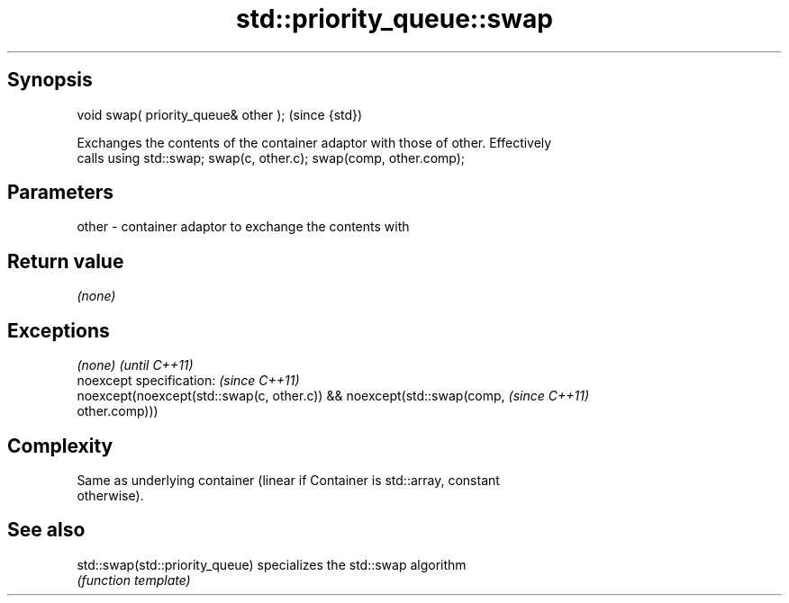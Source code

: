 .TH std::priority_queue::swap 3 "Jun 28 2014" "2.0 | http://cppreference.com" "C++ Standard Libary"
.SH Synopsis
   void swap( priority_queue& other );  (since {std})

   Exchanges the contents of the container adaptor with those of other. Effectively
   calls using std::swap; swap(c, other.c); swap(comp, other.comp);

.SH Parameters

   other - container adaptor to exchange the contents with

.SH Return value

   \fI(none)\fP

.SH Exceptions

   \fI(none)\fP                                                                 \fI(until C++11)\fP
   noexcept specification:  \fI(since C++11)\fP
   noexcept(noexcept(std::swap(c, other.c)) && noexcept(std::swap(comp,   \fI(since C++11)\fP
   other.comp)))

.SH Complexity

   Same as underlying container (linear if Container is std::array, constant
   otherwise).

.SH See also

   std::swap(std::priority_queue) specializes the std::swap algorithm
                                  \fI(function template)\fP 

